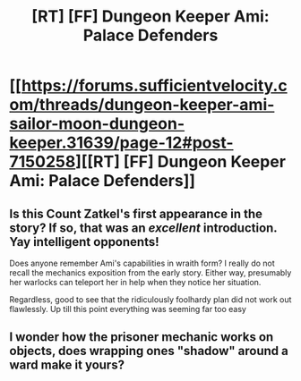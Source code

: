 #+TITLE: [RT] [FF] Dungeon Keeper Ami: Palace Defenders

* [[https://forums.sufficientvelocity.com/threads/dungeon-keeper-ami-sailor-moon-dungeon-keeper.31639/page-12#post-7150258][[RT] [FF] Dungeon Keeper Ami: Palace Defenders]]
:PROPERTIES:
:Author: natron88
:Score: 20
:DateUnix: 1477673539.0
:DateShort: 2016-Oct-28
:END:

** Is this Count Zatkel's first appearance in the story? If so, that was an /excellent/ introduction. Yay intelligent opponents!

Does anyone remember Ami's capabilities in wraith form? I really do not recall the mechanics exposition from the early story. Either way, presumably her warlocks can teleport her in help when they notice her situation.

Regardless, good to see that the ridiculously foolhardy plan did not work out flawlessly. Up till this point everything was seeming far too easy
:PROPERTIES:
:Author: Zephyr1011
:Score: 7
:DateUnix: 1477680467.0
:DateShort: 2016-Oct-28
:END:


** I wonder how the prisoner mechanic works on objects, does wrapping ones "shadow" around a ward make it yours?
:PROPERTIES:
:Author: SimonSim211
:Score: 2
:DateUnix: 1477691312.0
:DateShort: 2016-Oct-29
:END:
